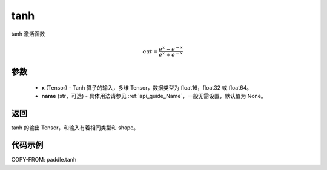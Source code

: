 .. _cn_api_tensor_tanh:

tanh
-------------------------------

.. py:function:: paddle.tanh(x, name=None)


tanh 激活函数

.. math::
    out = \frac{e^{x} - e^{-x}}{e^{x} + e^{-x}}

参数
:::::::::


    - **x** (Tensor) - Tanh 算子的输入，多维 Tensor，数据类型为 float16，float32 或 float64。
    - **name** (str，可选) - 具体用法请参见 :ref:`api_guide_Name`，一般无需设置，默认值为 None。

返回
:::::::::
tanh 的输出 Tensor，和输入有着相同类型和 shape。


代码示例
:::::::::

COPY-FROM: paddle.tanh
